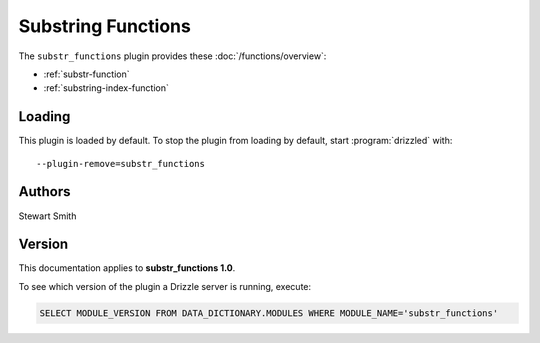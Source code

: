 Substring Functions
===================

The ``substr_functions`` plugin provides these :doc:`/functions/overview`:

* :ref:`substr-function`

* :ref:`substring-index-function`

.. _substr_functions_loading:

Loading
-------

This plugin is loaded by default.  To stop the plugin from loading by
default, start :program:`drizzled` with::

   --plugin-remove=substr_functions

.. seealso:: :doc:`/options` for more information about adding and removing plugins.

.. _substr_functions_authors:

Authors
-------

Stewart Smith

.. _substr_functions_version:

Version
-------

This documentation applies to **substr_functions 1.0**.

To see which version of the plugin a Drizzle server is running, execute:

.. code-block:: mysql

   SELECT MODULE_VERSION FROM DATA_DICTIONARY.MODULES WHERE MODULE_NAME='substr_functions'

